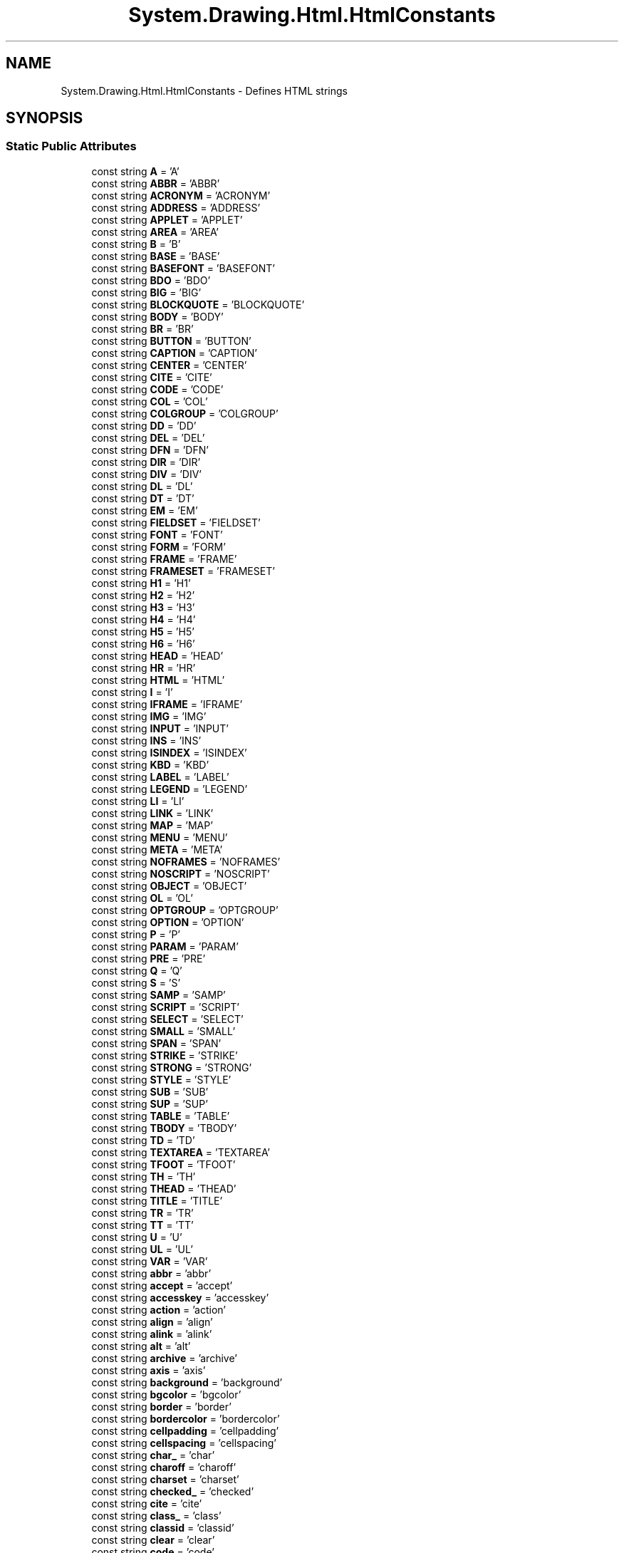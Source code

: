 .TH "System.Drawing.Html.HtmlConstants" 3 "Mon Aug 31 2020" "JB.Toolkit" \" -*- nroff -*-
.ad l
.nh
.SH NAME
System.Drawing.Html.HtmlConstants \- Defines HTML strings  

.SH SYNOPSIS
.br
.PP
.SS "Static Public Attributes"

.in +1c
.ti -1c
.RI "const string \fBA\fP = 'A'"
.br
.ti -1c
.RI "const string \fBABBR\fP = 'ABBR'"
.br
.ti -1c
.RI "const string \fBACRONYM\fP = 'ACRONYM'"
.br
.ti -1c
.RI "const string \fBADDRESS\fP = 'ADDRESS'"
.br
.ti -1c
.RI "const string \fBAPPLET\fP = 'APPLET'"
.br
.ti -1c
.RI "const string \fBAREA\fP = 'AREA'"
.br
.ti -1c
.RI "const string \fBB\fP = 'B'"
.br
.ti -1c
.RI "const string \fBBASE\fP = 'BASE'"
.br
.ti -1c
.RI "const string \fBBASEFONT\fP = 'BASEFONT'"
.br
.ti -1c
.RI "const string \fBBDO\fP = 'BDO'"
.br
.ti -1c
.RI "const string \fBBIG\fP = 'BIG'"
.br
.ti -1c
.RI "const string \fBBLOCKQUOTE\fP = 'BLOCKQUOTE'"
.br
.ti -1c
.RI "const string \fBBODY\fP = 'BODY'"
.br
.ti -1c
.RI "const string \fBBR\fP = 'BR'"
.br
.ti -1c
.RI "const string \fBBUTTON\fP = 'BUTTON'"
.br
.ti -1c
.RI "const string \fBCAPTION\fP = 'CAPTION'"
.br
.ti -1c
.RI "const string \fBCENTER\fP = 'CENTER'"
.br
.ti -1c
.RI "const string \fBCITE\fP = 'CITE'"
.br
.ti -1c
.RI "const string \fBCODE\fP = 'CODE'"
.br
.ti -1c
.RI "const string \fBCOL\fP = 'COL'"
.br
.ti -1c
.RI "const string \fBCOLGROUP\fP = 'COLGROUP'"
.br
.ti -1c
.RI "const string \fBDD\fP = 'DD'"
.br
.ti -1c
.RI "const string \fBDEL\fP = 'DEL'"
.br
.ti -1c
.RI "const string \fBDFN\fP = 'DFN'"
.br
.ti -1c
.RI "const string \fBDIR\fP = 'DIR'"
.br
.ti -1c
.RI "const string \fBDIV\fP = 'DIV'"
.br
.ti -1c
.RI "const string \fBDL\fP = 'DL'"
.br
.ti -1c
.RI "const string \fBDT\fP = 'DT'"
.br
.ti -1c
.RI "const string \fBEM\fP = 'EM'"
.br
.ti -1c
.RI "const string \fBFIELDSET\fP = 'FIELDSET'"
.br
.ti -1c
.RI "const string \fBFONT\fP = 'FONT'"
.br
.ti -1c
.RI "const string \fBFORM\fP = 'FORM'"
.br
.ti -1c
.RI "const string \fBFRAME\fP = 'FRAME'"
.br
.ti -1c
.RI "const string \fBFRAMESET\fP = 'FRAMESET'"
.br
.ti -1c
.RI "const string \fBH1\fP = 'H1'"
.br
.ti -1c
.RI "const string \fBH2\fP = 'H2'"
.br
.ti -1c
.RI "const string \fBH3\fP = 'H3'"
.br
.ti -1c
.RI "const string \fBH4\fP = 'H4'"
.br
.ti -1c
.RI "const string \fBH5\fP = 'H5'"
.br
.ti -1c
.RI "const string \fBH6\fP = 'H6'"
.br
.ti -1c
.RI "const string \fBHEAD\fP = 'HEAD'"
.br
.ti -1c
.RI "const string \fBHR\fP = 'HR'"
.br
.ti -1c
.RI "const string \fBHTML\fP = 'HTML'"
.br
.ti -1c
.RI "const string \fBI\fP = 'I'"
.br
.ti -1c
.RI "const string \fBIFRAME\fP = 'IFRAME'"
.br
.ti -1c
.RI "const string \fBIMG\fP = 'IMG'"
.br
.ti -1c
.RI "const string \fBINPUT\fP = 'INPUT'"
.br
.ti -1c
.RI "const string \fBINS\fP = 'INS'"
.br
.ti -1c
.RI "const string \fBISINDEX\fP = 'ISINDEX'"
.br
.ti -1c
.RI "const string \fBKBD\fP = 'KBD'"
.br
.ti -1c
.RI "const string \fBLABEL\fP = 'LABEL'"
.br
.ti -1c
.RI "const string \fBLEGEND\fP = 'LEGEND'"
.br
.ti -1c
.RI "const string \fBLI\fP = 'LI'"
.br
.ti -1c
.RI "const string \fBLINK\fP = 'LINK'"
.br
.ti -1c
.RI "const string \fBMAP\fP = 'MAP'"
.br
.ti -1c
.RI "const string \fBMENU\fP = 'MENU'"
.br
.ti -1c
.RI "const string \fBMETA\fP = 'META'"
.br
.ti -1c
.RI "const string \fBNOFRAMES\fP = 'NOFRAMES'"
.br
.ti -1c
.RI "const string \fBNOSCRIPT\fP = 'NOSCRIPT'"
.br
.ti -1c
.RI "const string \fBOBJECT\fP = 'OBJECT'"
.br
.ti -1c
.RI "const string \fBOL\fP = 'OL'"
.br
.ti -1c
.RI "const string \fBOPTGROUP\fP = 'OPTGROUP'"
.br
.ti -1c
.RI "const string \fBOPTION\fP = 'OPTION'"
.br
.ti -1c
.RI "const string \fBP\fP = 'P'"
.br
.ti -1c
.RI "const string \fBPARAM\fP = 'PARAM'"
.br
.ti -1c
.RI "const string \fBPRE\fP = 'PRE'"
.br
.ti -1c
.RI "const string \fBQ\fP = 'Q'"
.br
.ti -1c
.RI "const string \fBS\fP = 'S'"
.br
.ti -1c
.RI "const string \fBSAMP\fP = 'SAMP'"
.br
.ti -1c
.RI "const string \fBSCRIPT\fP = 'SCRIPT'"
.br
.ti -1c
.RI "const string \fBSELECT\fP = 'SELECT'"
.br
.ti -1c
.RI "const string \fBSMALL\fP = 'SMALL'"
.br
.ti -1c
.RI "const string \fBSPAN\fP = 'SPAN'"
.br
.ti -1c
.RI "const string \fBSTRIKE\fP = 'STRIKE'"
.br
.ti -1c
.RI "const string \fBSTRONG\fP = 'STRONG'"
.br
.ti -1c
.RI "const string \fBSTYLE\fP = 'STYLE'"
.br
.ti -1c
.RI "const string \fBSUB\fP = 'SUB'"
.br
.ti -1c
.RI "const string \fBSUP\fP = 'SUP'"
.br
.ti -1c
.RI "const string \fBTABLE\fP = 'TABLE'"
.br
.ti -1c
.RI "const string \fBTBODY\fP = 'TBODY'"
.br
.ti -1c
.RI "const string \fBTD\fP = 'TD'"
.br
.ti -1c
.RI "const string \fBTEXTAREA\fP = 'TEXTAREA'"
.br
.ti -1c
.RI "const string \fBTFOOT\fP = 'TFOOT'"
.br
.ti -1c
.RI "const string \fBTH\fP = 'TH'"
.br
.ti -1c
.RI "const string \fBTHEAD\fP = 'THEAD'"
.br
.ti -1c
.RI "const string \fBTITLE\fP = 'TITLE'"
.br
.ti -1c
.RI "const string \fBTR\fP = 'TR'"
.br
.ti -1c
.RI "const string \fBTT\fP = 'TT'"
.br
.ti -1c
.RI "const string \fBU\fP = 'U'"
.br
.ti -1c
.RI "const string \fBUL\fP = 'UL'"
.br
.ti -1c
.RI "const string \fBVAR\fP = 'VAR'"
.br
.ti -1c
.RI "const string \fBabbr\fP = 'abbr'"
.br
.ti -1c
.RI "const string \fBaccept\fP = 'accept'"
.br
.ti -1c
.RI "const string \fBaccesskey\fP = 'accesskey'"
.br
.ti -1c
.RI "const string \fBaction\fP = 'action'"
.br
.ti -1c
.RI "const string \fBalign\fP = 'align'"
.br
.ti -1c
.RI "const string \fBalink\fP = 'alink'"
.br
.ti -1c
.RI "const string \fBalt\fP = 'alt'"
.br
.ti -1c
.RI "const string \fBarchive\fP = 'archive'"
.br
.ti -1c
.RI "const string \fBaxis\fP = 'axis'"
.br
.ti -1c
.RI "const string \fBbackground\fP = 'background'"
.br
.ti -1c
.RI "const string \fBbgcolor\fP = 'bgcolor'"
.br
.ti -1c
.RI "const string \fBborder\fP = 'border'"
.br
.ti -1c
.RI "const string \fBbordercolor\fP = 'bordercolor'"
.br
.ti -1c
.RI "const string \fBcellpadding\fP = 'cellpadding'"
.br
.ti -1c
.RI "const string \fBcellspacing\fP = 'cellspacing'"
.br
.ti -1c
.RI "const string \fBchar_\fP = 'char'"
.br
.ti -1c
.RI "const string \fBcharoff\fP = 'charoff'"
.br
.ti -1c
.RI "const string \fBcharset\fP = 'charset'"
.br
.ti -1c
.RI "const string \fBchecked_\fP = 'checked'"
.br
.ti -1c
.RI "const string \fBcite\fP = 'cite'"
.br
.ti -1c
.RI "const string \fBclass_\fP = 'class'"
.br
.ti -1c
.RI "const string \fBclassid\fP = 'classid'"
.br
.ti -1c
.RI "const string \fBclear\fP = 'clear'"
.br
.ti -1c
.RI "const string \fBcode\fP = 'code'"
.br
.ti -1c
.RI "const string \fBcodebase\fP = 'codebase'"
.br
.ti -1c
.RI "const string \fBcodetype\fP = 'codetype'"
.br
.ti -1c
.RI "const string \fBcolor\fP = 'color'"
.br
.ti -1c
.RI "const string \fBcols\fP = 'cols'"
.br
.ti -1c
.RI "const string \fBcolspan\fP = 'colspan'"
.br
.ti -1c
.RI "const string \fBcompact\fP = 'compact'"
.br
.ti -1c
.RI "const string \fBcontent\fP = 'content'"
.br
.ti -1c
.RI "const string \fBcoords\fP = 'coords'"
.br
.ti -1c
.RI "const string \fBdata\fP = 'data'"
.br
.ti -1c
.RI "const string \fBdatetime\fP = 'datetime'"
.br
.ti -1c
.RI "const string \fBdeclare\fP = 'declare'"
.br
.ti -1c
.RI "const string \fBdefer\fP = 'defer'"
.br
.ti -1c
.RI "const string \fBdir\fP = 'dir'"
.br
.ti -1c
.RI "const string \fBdisabled\fP = 'disabled'"
.br
.ti -1c
.RI "const string \fBenctype\fP = 'enctype'"
.br
.ti -1c
.RI "const string \fBface\fP = 'face'"
.br
.ti -1c
.RI "const string \fBfor_\fP = 'for'"
.br
.ti -1c
.RI "const string \fBframe\fP = 'frame'"
.br
.ti -1c
.RI "const string \fBframeborder\fP = 'frameborder'"
.br
.ti -1c
.RI "const string \fBheaders\fP = 'headers'"
.br
.ti -1c
.RI "const string \fBheight\fP = 'height'"
.br
.ti -1c
.RI "const string \fBhref\fP = 'href'"
.br
.ti -1c
.RI "const string \fBhreflang\fP = 'hreflang'"
.br
.ti -1c
.RI "const string \fBhspace\fP = 'hspace'"
.br
.ti -1c
.RI "const string \fBhttp_equiv\fP = 'http\-equiv'"
.br
.ti -1c
.RI "const string \fBid\fP = 'id'"
.br
.ti -1c
.RI "const string \fBismap\fP = 'ismap'"
.br
.ti -1c
.RI "const string \fBlabel\fP = 'label'"
.br
.ti -1c
.RI "const string \fBlang\fP = 'lang'"
.br
.ti -1c
.RI "const string \fBlanguage\fP = 'language'"
.br
.ti -1c
.RI "const string \fBlink\fP = 'link'"
.br
.ti -1c
.RI "const string \fBlongdesc\fP = 'longdesc'"
.br
.ti -1c
.RI "const string \fBmarginheight\fP = 'marginheight'"
.br
.ti -1c
.RI "const string \fBmarginwidth\fP = 'marginwidth'"
.br
.ti -1c
.RI "const string \fBmaxlength\fP = 'maxlength'"
.br
.ti -1c
.RI "const string \fBmedia\fP = 'media'"
.br
.ti -1c
.RI "const string \fBmethod\fP = 'method'"
.br
.ti -1c
.RI "const string \fBmultiple\fP = 'multiple'"
.br
.ti -1c
.RI "const string \fBname\fP = 'name'"
.br
.ti -1c
.RI "const string \fBnohref\fP = 'nohref'"
.br
.ti -1c
.RI "const string \fBnoresize\fP = 'noresize'"
.br
.ti -1c
.RI "const string \fBnoshade\fP = 'noshade'"
.br
.ti -1c
.RI "const string \fBnowrap\fP = 'nowrap'"
.br
.ti -1c
.RI "const string \fBobject_\fP = 'object'"
.br
.ti -1c
.RI "const string \fBonblur\fP = 'onblur'"
.br
.ti -1c
.RI "const string \fBonchange\fP = 'onchange'"
.br
.ti -1c
.RI "const string \fBonclick\fP = 'onclick'"
.br
.ti -1c
.RI "const string \fBondblclick\fP = 'ondblclick'"
.br
.ti -1c
.RI "const string \fBonfocus\fP = 'onfocus'"
.br
.ti -1c
.RI "const string \fBonkeydown\fP = 'onkeydown'"
.br
.ti -1c
.RI "const string \fBonkeypress\fP = 'onkeypress'"
.br
.ti -1c
.RI "const string \fBonkeyup\fP = 'onkeyup'"
.br
.ti -1c
.RI "const string \fBonload\fP = 'onload'"
.br
.ti -1c
.RI "const string \fBonmousedown\fP = 'onmousedown'"
.br
.ti -1c
.RI "const string \fBonmousemove\fP = 'onmousemove'"
.br
.ti -1c
.RI "const string \fBonmouseout\fP = 'onmouseout'"
.br
.ti -1c
.RI "const string \fBonmouseover\fP = 'onmouseover'"
.br
.ti -1c
.RI "const string \fBonmouseup\fP = 'onmouseup'"
.br
.ti -1c
.RI "const string \fBonreset\fP = 'onreset'"
.br
.ti -1c
.RI "const string \fBonselect\fP = 'onselect'"
.br
.ti -1c
.RI "const string \fBonsubmit\fP = 'onsubmit'"
.br
.ti -1c
.RI "const string \fBonunload\fP = 'onunload'"
.br
.ti -1c
.RI "const string \fBprofile\fP = 'profile'"
.br
.ti -1c
.RI "const string \fBprompt\fP = 'prompt'"
.br
.ti -1c
.RI "const string \fBreadonly_\fP = 'readonly'"
.br
.ti -1c
.RI "const string \fBrel\fP = 'rel'"
.br
.ti -1c
.RI "const string \fBrev\fP = 'rev'"
.br
.ti -1c
.RI "const string \fBrows\fP = 'rows'"
.br
.ti -1c
.RI "const string \fBrowspan\fP = 'rowspan'"
.br
.ti -1c
.RI "const string \fBrules\fP = 'rules'"
.br
.ti -1c
.RI "const string \fBscheme\fP = 'scheme'"
.br
.ti -1c
.RI "const string \fBscope\fP = 'scope'"
.br
.ti -1c
.RI "const string \fBscrolling\fP = 'scrolling'"
.br
.ti -1c
.RI "const string \fBselected\fP = 'selected'"
.br
.ti -1c
.RI "const string \fBshape\fP = 'shape'"
.br
.ti -1c
.RI "const string \fBsize\fP = 'size'"
.br
.ti -1c
.RI "const string \fBspan\fP = 'span'"
.br
.ti -1c
.RI "const string \fBsrc\fP = 'src'"
.br
.ti -1c
.RI "const string \fBstandby\fP = 'standby'"
.br
.ti -1c
.RI "const string \fBstart\fP = 'start'"
.br
.ti -1c
.RI "const string \fBstyle\fP = 'style'"
.br
.ti -1c
.RI "const string \fBsummary\fP = 'summary'"
.br
.ti -1c
.RI "const string \fBtabindex\fP = 'tabindex'"
.br
.ti -1c
.RI "const string \fBtarget\fP = 'target'"
.br
.ti -1c
.RI "const string \fBtext\fP = 'text'"
.br
.ti -1c
.RI "const string \fBtitle\fP = 'title'"
.br
.ti -1c
.RI "const string \fBtype\fP = 'type'"
.br
.ti -1c
.RI "const string \fBusemap\fP = 'usemap'"
.br
.ti -1c
.RI "const string \fBvalign\fP = 'valign'"
.br
.ti -1c
.RI "const string \fBvalue\fP = 'value'"
.br
.ti -1c
.RI "const string interface \fBvaluetype\fP"
.br
.ti -1c
.RI "const string \fBversion\fP = 'version'"
.br
.ti -1c
.RI "const string \fBvlink\fP = 'vlink'"
.br
.ti -1c
.RI "const string \fBvspace\fP = 'vspace'"
.br
.ti -1c
.RI "const string \fBwidth\fP = 'width'"
.br
.ti -1c
.RI "const string \fBleft\fP = 'left'"
.br
.ti -1c
.RI "const string \fBright\fP = 'right'"
.br
.ti -1c
.RI "const string \fBtop\fP = 'top'"
.br
.ti -1c
.RI "const string \fBcenter\fP = 'center'"
.br
.ti -1c
.RI "const string \fBmiddle\fP = 'middle'"
.br
.ti -1c
.RI "const string \fBbottom\fP = 'bottom'"
.br
.ti -1c
.RI "const string \fBjustify\fP = 'justify'"
.br
.in -1c
.SH "Detailed Description"
.PP 
Defines HTML strings 


.SH "Member Data Documentation"
.PP 
.SS "const string System\&.Drawing\&.Html\&.HtmlConstants\&.A = 'A'\fC [static]\fP"

.SS "const string System\&.Drawing\&.Html\&.HtmlConstants\&.ABBR = 'ABBR'\fC [static]\fP"

.SS "const string System\&.Drawing\&.Html\&.HtmlConstants\&.abbr = 'abbr'\fC [static]\fP"

.SS "const string System\&.Drawing\&.Html\&.HtmlConstants\&.accept = 'accept'\fC [static]\fP"

.SS "const string System\&.Drawing\&.Html\&.HtmlConstants\&.accesskey = 'accesskey'\fC [static]\fP"

.SS "const string System\&.Drawing\&.Html\&.HtmlConstants\&.ACRONYM = 'ACRONYM'\fC [static]\fP"

.SS "const string System\&.Drawing\&.Html\&.HtmlConstants\&.action = 'action'\fC [static]\fP"

.SS "const string System\&.Drawing\&.Html\&.HtmlConstants\&.ADDRESS = 'ADDRESS'\fC [static]\fP"

.SS "const string System\&.Drawing\&.Html\&.HtmlConstants\&.align = 'align'\fC [static]\fP"

.SS "const string System\&.Drawing\&.Html\&.HtmlConstants\&.alink = 'alink'\fC [static]\fP"

.SS "const string System\&.Drawing\&.Html\&.HtmlConstants\&.alt = 'alt'\fC [static]\fP"

.SS "const string System\&.Drawing\&.Html\&.HtmlConstants\&.APPLET = 'APPLET'\fC [static]\fP"

.SS "const string System\&.Drawing\&.Html\&.HtmlConstants\&.archive = 'archive'\fC [static]\fP"

.SS "const string System\&.Drawing\&.Html\&.HtmlConstants\&.AREA = 'AREA'\fC [static]\fP"

.SS "const string System\&.Drawing\&.Html\&.HtmlConstants\&.axis = 'axis'\fC [static]\fP"

.SS "const string System\&.Drawing\&.Html\&.HtmlConstants\&.B = 'B'\fC [static]\fP"

.SS "const string System\&.Drawing\&.Html\&.HtmlConstants\&.background = 'background'\fC [static]\fP"

.SS "const string System\&.Drawing\&.Html\&.HtmlConstants\&.BASE = 'BASE'\fC [static]\fP"

.SS "const string System\&.Drawing\&.Html\&.HtmlConstants\&.BASEFONT = 'BASEFONT'\fC [static]\fP"

.SS "const string System\&.Drawing\&.Html\&.HtmlConstants\&.BDO = 'BDO'\fC [static]\fP"

.SS "const string System\&.Drawing\&.Html\&.HtmlConstants\&.bgcolor = 'bgcolor'\fC [static]\fP"

.SS "const string System\&.Drawing\&.Html\&.HtmlConstants\&.BIG = 'BIG'\fC [static]\fP"

.SS "const string System\&.Drawing\&.Html\&.HtmlConstants\&.BLOCKQUOTE = 'BLOCKQUOTE'\fC [static]\fP"

.SS "const string System\&.Drawing\&.Html\&.HtmlConstants\&.BODY = 'BODY'\fC [static]\fP"

.SS "const string System\&.Drawing\&.Html\&.HtmlConstants\&.border = 'border'\fC [static]\fP"

.SS "const string System\&.Drawing\&.Html\&.HtmlConstants\&.bordercolor = 'bordercolor'\fC [static]\fP"

.SS "const string System\&.Drawing\&.Html\&.HtmlConstants\&.bottom = 'bottom'\fC [static]\fP"

.SS "const string System\&.Drawing\&.Html\&.HtmlConstants\&.BR = 'BR'\fC [static]\fP"

.SS "const string System\&.Drawing\&.Html\&.HtmlConstants\&.BUTTON = 'BUTTON'\fC [static]\fP"

.SS "const string System\&.Drawing\&.Html\&.HtmlConstants\&.CAPTION = 'CAPTION'\fC [static]\fP"

.SS "const string System\&.Drawing\&.Html\&.HtmlConstants\&.cellpadding = 'cellpadding'\fC [static]\fP"

.SS "const string System\&.Drawing\&.Html\&.HtmlConstants\&.cellspacing = 'cellspacing'\fC [static]\fP"

.SS "const string System\&.Drawing\&.Html\&.HtmlConstants\&.CENTER = 'CENTER'\fC [static]\fP"

.SS "const string System\&.Drawing\&.Html\&.HtmlConstants\&.center = 'center'\fC [static]\fP"

.SS "const string System\&.Drawing\&.Html\&.HtmlConstants\&.char_ = 'char'\fC [static]\fP"

.SS "const string System\&.Drawing\&.Html\&.HtmlConstants\&.charoff = 'charoff'\fC [static]\fP"

.SS "const string System\&.Drawing\&.Html\&.HtmlConstants\&.charset = 'charset'\fC [static]\fP"

.SS "const string System\&.Drawing\&.Html\&.HtmlConstants\&.checked_ = 'checked'\fC [static]\fP"

.SS "const string System\&.Drawing\&.Html\&.HtmlConstants\&.CITE = 'CITE'\fC [static]\fP"

.SS "const string System\&.Drawing\&.Html\&.HtmlConstants\&.cite = 'cite'\fC [static]\fP"

.SS "const string System\&.Drawing\&.Html\&.HtmlConstants\&.class_ = 'class'\fC [static]\fP"

.SS "const string System\&.Drawing\&.Html\&.HtmlConstants\&.classid = 'classid'\fC [static]\fP"

.SS "const string System\&.Drawing\&.Html\&.HtmlConstants\&.clear = 'clear'\fC [static]\fP"

.SS "const string System\&.Drawing\&.Html\&.HtmlConstants\&.CODE = 'CODE'\fC [static]\fP"

.SS "const string System\&.Drawing\&.Html\&.HtmlConstants\&.code = 'code'\fC [static]\fP"

.SS "const string System\&.Drawing\&.Html\&.HtmlConstants\&.codebase = 'codebase'\fC [static]\fP"

.SS "const string System\&.Drawing\&.Html\&.HtmlConstants\&.codetype = 'codetype'\fC [static]\fP"

.SS "const string System\&.Drawing\&.Html\&.HtmlConstants\&.COL = 'COL'\fC [static]\fP"

.SS "const string System\&.Drawing\&.Html\&.HtmlConstants\&.COLGROUP = 'COLGROUP'\fC [static]\fP"

.SS "const string System\&.Drawing\&.Html\&.HtmlConstants\&.color = 'color'\fC [static]\fP"

.SS "const string System\&.Drawing\&.Html\&.HtmlConstants\&.cols = 'cols'\fC [static]\fP"

.SS "const string System\&.Drawing\&.Html\&.HtmlConstants\&.colspan = 'colspan'\fC [static]\fP"

.SS "const string System\&.Drawing\&.Html\&.HtmlConstants\&.compact = 'compact'\fC [static]\fP"

.SS "const string System\&.Drawing\&.Html\&.HtmlConstants\&.content = 'content'\fC [static]\fP"

.SS "const string System\&.Drawing\&.Html\&.HtmlConstants\&.coords = 'coords'\fC [static]\fP"

.SS "const string System\&.Drawing\&.Html\&.HtmlConstants\&.data = 'data'\fC [static]\fP"

.SS "const string System\&.Drawing\&.Html\&.HtmlConstants\&.datetime = 'datetime'\fC [static]\fP"

.SS "const string System\&.Drawing\&.Html\&.HtmlConstants\&.DD = 'DD'\fC [static]\fP"

.SS "const string System\&.Drawing\&.Html\&.HtmlConstants\&.declare = 'declare'\fC [static]\fP"

.SS "const string System\&.Drawing\&.Html\&.HtmlConstants\&.defer = 'defer'\fC [static]\fP"

.SS "const string System\&.Drawing\&.Html\&.HtmlConstants\&.DEL = 'DEL'\fC [static]\fP"

.SS "const string System\&.Drawing\&.Html\&.HtmlConstants\&.DFN = 'DFN'\fC [static]\fP"

.SS "const string System\&.Drawing\&.Html\&.HtmlConstants\&.DIR = 'DIR'\fC [static]\fP"

.SS "const string System\&.Drawing\&.Html\&.HtmlConstants\&.dir = 'dir'\fC [static]\fP"

.SS "const string System\&.Drawing\&.Html\&.HtmlConstants\&.disabled = 'disabled'\fC [static]\fP"

.SS "const string System\&.Drawing\&.Html\&.HtmlConstants\&.DIV = 'DIV'\fC [static]\fP"

.SS "const string System\&.Drawing\&.Html\&.HtmlConstants\&.DL = 'DL'\fC [static]\fP"

.SS "const string System\&.Drawing\&.Html\&.HtmlConstants\&.DT = 'DT'\fC [static]\fP"

.SS "const string System\&.Drawing\&.Html\&.HtmlConstants\&.EM = 'EM'\fC [static]\fP"

.SS "const string System\&.Drawing\&.Html\&.HtmlConstants\&.enctype = 'enctype'\fC [static]\fP"

.SS "const string System\&.Drawing\&.Html\&.HtmlConstants\&.face = 'face'\fC [static]\fP"

.SS "const string System\&.Drawing\&.Html\&.HtmlConstants\&.FIELDSET = 'FIELDSET'\fC [static]\fP"

.SS "const string System\&.Drawing\&.Html\&.HtmlConstants\&.FONT = 'FONT'\fC [static]\fP"

.SS "const string System\&.Drawing\&.Html\&.HtmlConstants\&.for_ = 'for'\fC [static]\fP"

.SS "const string System\&.Drawing\&.Html\&.HtmlConstants\&.FORM = 'FORM'\fC [static]\fP"

.SS "const string System\&.Drawing\&.Html\&.HtmlConstants\&.FRAME = 'FRAME'\fC [static]\fP"

.SS "const string System\&.Drawing\&.Html\&.HtmlConstants\&.frame = 'frame'\fC [static]\fP"

.SS "const string System\&.Drawing\&.Html\&.HtmlConstants\&.frameborder = 'frameborder'\fC [static]\fP"

.SS "const string System\&.Drawing\&.Html\&.HtmlConstants\&.FRAMESET = 'FRAMESET'\fC [static]\fP"

.SS "const string System\&.Drawing\&.Html\&.HtmlConstants\&.H1 = 'H1'\fC [static]\fP"

.SS "const string System\&.Drawing\&.Html\&.HtmlConstants\&.H2 = 'H2'\fC [static]\fP"

.SS "const string System\&.Drawing\&.Html\&.HtmlConstants\&.H3 = 'H3'\fC [static]\fP"

.SS "const string System\&.Drawing\&.Html\&.HtmlConstants\&.H4 = 'H4'\fC [static]\fP"

.SS "const string System\&.Drawing\&.Html\&.HtmlConstants\&.H5 = 'H5'\fC [static]\fP"

.SS "const string System\&.Drawing\&.Html\&.HtmlConstants\&.H6 = 'H6'\fC [static]\fP"

.SS "const string System\&.Drawing\&.Html\&.HtmlConstants\&.HEAD = 'HEAD'\fC [static]\fP"

.SS "const string System\&.Drawing\&.Html\&.HtmlConstants\&.headers = 'headers'\fC [static]\fP"

.SS "const string System\&.Drawing\&.Html\&.HtmlConstants\&.height = 'height'\fC [static]\fP"

.SS "const string System\&.Drawing\&.Html\&.HtmlConstants\&.HR = 'HR'\fC [static]\fP"

.SS "const string System\&.Drawing\&.Html\&.HtmlConstants\&.href = 'href'\fC [static]\fP"

.SS "const string System\&.Drawing\&.Html\&.HtmlConstants\&.hreflang = 'hreflang'\fC [static]\fP"

.SS "const string System\&.Drawing\&.Html\&.HtmlConstants\&.hspace = 'hspace'\fC [static]\fP"

.SS "const string System\&.Drawing\&.Html\&.HtmlConstants\&.HTML = 'HTML'\fC [static]\fP"

.SS "const string System\&.Drawing\&.Html\&.HtmlConstants\&.http_equiv = 'http\-equiv'\fC [static]\fP"

.SS "const string System\&.Drawing\&.Html\&.HtmlConstants\&.I = 'I'\fC [static]\fP"

.SS "const string System\&.Drawing\&.Html\&.HtmlConstants\&.id = 'id'\fC [static]\fP"

.SS "const string System\&.Drawing\&.Html\&.HtmlConstants\&.IFRAME = 'IFRAME'\fC [static]\fP"

.SS "const string System\&.Drawing\&.Html\&.HtmlConstants\&.IMG = 'IMG'\fC [static]\fP"

.SS "const string System\&.Drawing\&.Html\&.HtmlConstants\&.INPUT = 'INPUT'\fC [static]\fP"

.SS "const string System\&.Drawing\&.Html\&.HtmlConstants\&.INS = 'INS'\fC [static]\fP"

.SS "const string System\&.Drawing\&.Html\&.HtmlConstants\&.ISINDEX = 'ISINDEX'\fC [static]\fP"

.SS "const string System\&.Drawing\&.Html\&.HtmlConstants\&.ismap = 'ismap'\fC [static]\fP"

.SS "const string System\&.Drawing\&.Html\&.HtmlConstants\&.justify = 'justify'\fC [static]\fP"

.SS "const string System\&.Drawing\&.Html\&.HtmlConstants\&.KBD = 'KBD'\fC [static]\fP"

.SS "const string System\&.Drawing\&.Html\&.HtmlConstants\&.LABEL = 'LABEL'\fC [static]\fP"

.SS "const string System\&.Drawing\&.Html\&.HtmlConstants\&.label = 'label'\fC [static]\fP"

.SS "const string System\&.Drawing\&.Html\&.HtmlConstants\&.lang = 'lang'\fC [static]\fP"

.SS "const string System\&.Drawing\&.Html\&.HtmlConstants\&.language = 'language'\fC [static]\fP"

.SS "const string System\&.Drawing\&.Html\&.HtmlConstants\&.left = 'left'\fC [static]\fP"

.SS "const string System\&.Drawing\&.Html\&.HtmlConstants\&.LEGEND = 'LEGEND'\fC [static]\fP"

.SS "const string System\&.Drawing\&.Html\&.HtmlConstants\&.LI = 'LI'\fC [static]\fP"

.SS "const string System\&.Drawing\&.Html\&.HtmlConstants\&.LINK = 'LINK'\fC [static]\fP"

.SS "const string System\&.Drawing\&.Html\&.HtmlConstants\&.link = 'link'\fC [static]\fP"

.SS "const string System\&.Drawing\&.Html\&.HtmlConstants\&.longdesc = 'longdesc'\fC [static]\fP"

.SS "const string System\&.Drawing\&.Html\&.HtmlConstants\&.MAP = 'MAP'\fC [static]\fP"

.SS "const string System\&.Drawing\&.Html\&.HtmlConstants\&.marginheight = 'marginheight'\fC [static]\fP"

.SS "const string System\&.Drawing\&.Html\&.HtmlConstants\&.marginwidth = 'marginwidth'\fC [static]\fP"

.SS "const string System\&.Drawing\&.Html\&.HtmlConstants\&.maxlength = 'maxlength'\fC [static]\fP"

.SS "const string System\&.Drawing\&.Html\&.HtmlConstants\&.media = 'media'\fC [static]\fP"

.SS "const string System\&.Drawing\&.Html\&.HtmlConstants\&.MENU = 'MENU'\fC [static]\fP"

.SS "const string System\&.Drawing\&.Html\&.HtmlConstants\&.META = 'META'\fC [static]\fP"

.SS "const string System\&.Drawing\&.Html\&.HtmlConstants\&.method = 'method'\fC [static]\fP"

.SS "const string System\&.Drawing\&.Html\&.HtmlConstants\&.middle = 'middle'\fC [static]\fP"

.SS "const string System\&.Drawing\&.Html\&.HtmlConstants\&.multiple = 'multiple'\fC [static]\fP"

.SS "const string System\&.Drawing\&.Html\&.HtmlConstants\&.name = 'name'\fC [static]\fP"

.SS "const string System\&.Drawing\&.Html\&.HtmlConstants\&.NOFRAMES = 'NOFRAMES'\fC [static]\fP"

.SS "const string System\&.Drawing\&.Html\&.HtmlConstants\&.nohref = 'nohref'\fC [static]\fP"

.SS "const string System\&.Drawing\&.Html\&.HtmlConstants\&.noresize = 'noresize'\fC [static]\fP"

.SS "const string System\&.Drawing\&.Html\&.HtmlConstants\&.NOSCRIPT = 'NOSCRIPT'\fC [static]\fP"

.SS "const string System\&.Drawing\&.Html\&.HtmlConstants\&.noshade = 'noshade'\fC [static]\fP"

.SS "const string System\&.Drawing\&.Html\&.HtmlConstants\&.nowrap = 'nowrap'\fC [static]\fP"

.SS "const string System\&.Drawing\&.Html\&.HtmlConstants\&.OBJECT = 'OBJECT'\fC [static]\fP"

.SS "const string System\&.Drawing\&.Html\&.HtmlConstants\&.object_ = 'object'\fC [static]\fP"

.SS "const string System\&.Drawing\&.Html\&.HtmlConstants\&.OL = 'OL'\fC [static]\fP"

.SS "const string System\&.Drawing\&.Html\&.HtmlConstants\&.onblur = 'onblur'\fC [static]\fP"

.SS "const string System\&.Drawing\&.Html\&.HtmlConstants\&.onchange = 'onchange'\fC [static]\fP"

.SS "const string System\&.Drawing\&.Html\&.HtmlConstants\&.onclick = 'onclick'\fC [static]\fP"

.SS "const string System\&.Drawing\&.Html\&.HtmlConstants\&.ondblclick = 'ondblclick'\fC [static]\fP"

.SS "const string System\&.Drawing\&.Html\&.HtmlConstants\&.onfocus = 'onfocus'\fC [static]\fP"

.SS "const string System\&.Drawing\&.Html\&.HtmlConstants\&.onkeydown = 'onkeydown'\fC [static]\fP"

.SS "const string System\&.Drawing\&.Html\&.HtmlConstants\&.onkeypress = 'onkeypress'\fC [static]\fP"

.SS "const string System\&.Drawing\&.Html\&.HtmlConstants\&.onkeyup = 'onkeyup'\fC [static]\fP"

.SS "const string System\&.Drawing\&.Html\&.HtmlConstants\&.onload = 'onload'\fC [static]\fP"

.SS "const string System\&.Drawing\&.Html\&.HtmlConstants\&.onmousedown = 'onmousedown'\fC [static]\fP"

.SS "const string System\&.Drawing\&.Html\&.HtmlConstants\&.onmousemove = 'onmousemove'\fC [static]\fP"

.SS "const string System\&.Drawing\&.Html\&.HtmlConstants\&.onmouseout = 'onmouseout'\fC [static]\fP"

.SS "const string System\&.Drawing\&.Html\&.HtmlConstants\&.onmouseover = 'onmouseover'\fC [static]\fP"

.SS "const string System\&.Drawing\&.Html\&.HtmlConstants\&.onmouseup = 'onmouseup'\fC [static]\fP"

.SS "const string System\&.Drawing\&.Html\&.HtmlConstants\&.onreset = 'onreset'\fC [static]\fP"

.SS "const string System\&.Drawing\&.Html\&.HtmlConstants\&.onselect = 'onselect'\fC [static]\fP"

.SS "const string System\&.Drawing\&.Html\&.HtmlConstants\&.onsubmit = 'onsubmit'\fC [static]\fP"

.SS "const string System\&.Drawing\&.Html\&.HtmlConstants\&.onunload = 'onunload'\fC [static]\fP"

.SS "const string System\&.Drawing\&.Html\&.HtmlConstants\&.OPTGROUP = 'OPTGROUP'\fC [static]\fP"

.SS "const string System\&.Drawing\&.Html\&.HtmlConstants\&.OPTION = 'OPTION'\fC [static]\fP"

.SS "const string System\&.Drawing\&.Html\&.HtmlConstants\&.P = 'P'\fC [static]\fP"

.SS "const string System\&.Drawing\&.Html\&.HtmlConstants\&.PARAM = 'PARAM'\fC [static]\fP"

.SS "const string System\&.Drawing\&.Html\&.HtmlConstants\&.PRE = 'PRE'\fC [static]\fP"

.SS "const string System\&.Drawing\&.Html\&.HtmlConstants\&.profile = 'profile'\fC [static]\fP"

.SS "const string System\&.Drawing\&.Html\&.HtmlConstants\&.prompt = 'prompt'\fC [static]\fP"

.SS "const string System\&.Drawing\&.Html\&.HtmlConstants\&.Q = 'Q'\fC [static]\fP"

.SS "const string System\&.Drawing\&.Html\&.HtmlConstants\&.readonly_ = 'readonly'\fC [static]\fP"

.SS "const string System\&.Drawing\&.Html\&.HtmlConstants\&.rel = 'rel'\fC [static]\fP"

.SS "const string System\&.Drawing\&.Html\&.HtmlConstants\&.rev = 'rev'\fC [static]\fP"

.SS "const string System\&.Drawing\&.Html\&.HtmlConstants\&.right = 'right'\fC [static]\fP"

.SS "const string System\&.Drawing\&.Html\&.HtmlConstants\&.rows = 'rows'\fC [static]\fP"

.SS "const string System\&.Drawing\&.Html\&.HtmlConstants\&.rowspan = 'rowspan'\fC [static]\fP"

.SS "const string System\&.Drawing\&.Html\&.HtmlConstants\&.rules = 'rules'\fC [static]\fP"

.SS "const string System\&.Drawing\&.Html\&.HtmlConstants\&.S = 'S'\fC [static]\fP"

.SS "const string System\&.Drawing\&.Html\&.HtmlConstants\&.SAMP = 'SAMP'\fC [static]\fP"

.SS "const string System\&.Drawing\&.Html\&.HtmlConstants\&.scheme = 'scheme'\fC [static]\fP"

.SS "const string System\&.Drawing\&.Html\&.HtmlConstants\&.scope = 'scope'\fC [static]\fP"

.SS "const string System\&.Drawing\&.Html\&.HtmlConstants\&.SCRIPT = 'SCRIPT'\fC [static]\fP"

.SS "const string System\&.Drawing\&.Html\&.HtmlConstants\&.scrolling = 'scrolling'\fC [static]\fP"

.SS "const string System\&.Drawing\&.Html\&.HtmlConstants\&.SELECT = 'SELECT'\fC [static]\fP"

.SS "const string System\&.Drawing\&.Html\&.HtmlConstants\&.selected = 'selected'\fC [static]\fP"

.SS "const string System\&.Drawing\&.Html\&.HtmlConstants\&.shape = 'shape'\fC [static]\fP"

.SS "const string System\&.Drawing\&.Html\&.HtmlConstants\&.size = 'size'\fC [static]\fP"

.SS "const string System\&.Drawing\&.Html\&.HtmlConstants\&.SMALL = 'SMALL'\fC [static]\fP"

.SS "const string System\&.Drawing\&.Html\&.HtmlConstants\&.SPAN = 'SPAN'\fC [static]\fP"

.SS "const string System\&.Drawing\&.Html\&.HtmlConstants\&.span = 'span'\fC [static]\fP"

.SS "const string System\&.Drawing\&.Html\&.HtmlConstants\&.src = 'src'\fC [static]\fP"

.SS "const string System\&.Drawing\&.Html\&.HtmlConstants\&.standby = 'standby'\fC [static]\fP"

.SS "const string System\&.Drawing\&.Html\&.HtmlConstants\&.start = 'start'\fC [static]\fP"

.SS "const string System\&.Drawing\&.Html\&.HtmlConstants\&.STRIKE = 'STRIKE'\fC [static]\fP"

.SS "const string System\&.Drawing\&.Html\&.HtmlConstants\&.STRONG = 'STRONG'\fC [static]\fP"

.SS "const string System\&.Drawing\&.Html\&.HtmlConstants\&.STYLE = 'STYLE'\fC [static]\fP"

.SS "const string System\&.Drawing\&.Html\&.HtmlConstants\&.style = 'style'\fC [static]\fP"

.SS "const string System\&.Drawing\&.Html\&.HtmlConstants\&.SUB = 'SUB'\fC [static]\fP"

.SS "const string System\&.Drawing\&.Html\&.HtmlConstants\&.summary = 'summary'\fC [static]\fP"

.SS "const string System\&.Drawing\&.Html\&.HtmlConstants\&.SUP = 'SUP'\fC [static]\fP"

.SS "const string System\&.Drawing\&.Html\&.HtmlConstants\&.tabindex = 'tabindex'\fC [static]\fP"

.SS "const string System\&.Drawing\&.Html\&.HtmlConstants\&.TABLE = 'TABLE'\fC [static]\fP"

.SS "const string System\&.Drawing\&.Html\&.HtmlConstants\&.target = 'target'\fC [static]\fP"

.SS "const string System\&.Drawing\&.Html\&.HtmlConstants\&.TBODY = 'TBODY'\fC [static]\fP"

.SS "const string System\&.Drawing\&.Html\&.HtmlConstants\&.TD = 'TD'\fC [static]\fP"

.SS "const string System\&.Drawing\&.Html\&.HtmlConstants\&.text = 'text'\fC [static]\fP"

.SS "const string System\&.Drawing\&.Html\&.HtmlConstants\&.TEXTAREA = 'TEXTAREA'\fC [static]\fP"

.SS "const string System\&.Drawing\&.Html\&.HtmlConstants\&.TFOOT = 'TFOOT'\fC [static]\fP"

.SS "const string System\&.Drawing\&.Html\&.HtmlConstants\&.TH = 'TH'\fC [static]\fP"

.SS "const string System\&.Drawing\&.Html\&.HtmlConstants\&.THEAD = 'THEAD'\fC [static]\fP"

.SS "const string System\&.Drawing\&.Html\&.HtmlConstants\&.TITLE = 'TITLE'\fC [static]\fP"

.SS "const string System\&.Drawing\&.Html\&.HtmlConstants\&.title = 'title'\fC [static]\fP"

.SS "const string System\&.Drawing\&.Html\&.HtmlConstants\&.top = 'top'\fC [static]\fP"

.SS "const string System\&.Drawing\&.Html\&.HtmlConstants\&.TR = 'TR'\fC [static]\fP"

.SS "const string System\&.Drawing\&.Html\&.HtmlConstants\&.TT = 'TT'\fC [static]\fP"

.SS "const string System\&.Drawing\&.Html\&.HtmlConstants\&.type = 'type'\fC [static]\fP"

.SS "const string System\&.Drawing\&.Html\&.HtmlConstants\&.U = 'U'\fC [static]\fP"

.SS "const string System\&.Drawing\&.Html\&.HtmlConstants\&.UL = 'UL'\fC [static]\fP"

.SS "const string System\&.Drawing\&.Html\&.HtmlConstants\&.usemap = 'usemap'\fC [static]\fP"

.SS "const string System\&.Drawing\&.Html\&.HtmlConstants\&.valign = 'valign'\fC [static]\fP"

.SS "const string System\&.Drawing\&.Html\&.HtmlConstants\&.value = 'value'\fC [static]\fP"

.SS "const string interface System\&.Drawing\&.Html\&.HtmlConstants\&.valuetype\fC [static]\fP"

.SS "const string System\&.Drawing\&.Html\&.HtmlConstants\&.VAR = 'VAR'\fC [static]\fP"

.SS "const string System\&.Drawing\&.Html\&.HtmlConstants\&.version = 'version'\fC [static]\fP"

.SS "const string System\&.Drawing\&.Html\&.HtmlConstants\&.vlink = 'vlink'\fC [static]\fP"

.SS "const string System\&.Drawing\&.Html\&.HtmlConstants\&.vspace = 'vspace'\fC [static]\fP"

.SS "const string System\&.Drawing\&.Html\&.HtmlConstants\&.width = 'width'\fC [static]\fP"


.SH "Author"
.PP 
Generated automatically by Doxygen for JB\&.Toolkit from the source code\&.
